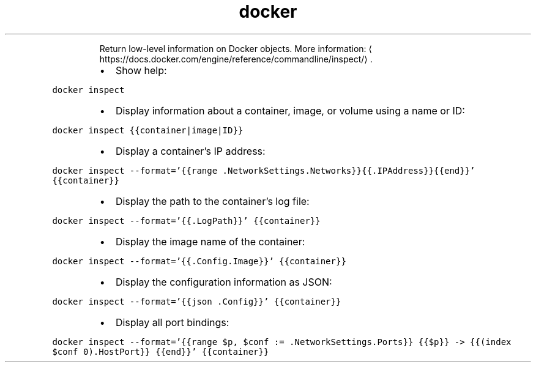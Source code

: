 .TH docker inspect
.PP
.RS
Return low\-level information on Docker objects.
More information: \[la]https://docs.docker.com/engine/reference/commandline/inspect/\[ra]\&.
.RE
.RS
.IP \(bu 2
Show help:
.RE
.PP
\fB\fCdocker inspect\fR
.RS
.IP \(bu 2
Display information about a container, image, or volume using a name or ID:
.RE
.PP
\fB\fCdocker inspect {{container|image|ID}}\fR
.RS
.IP \(bu 2
Display a container's IP address:
.RE
.PP
\fB\fCdocker inspect \-\-format='{{range .NetworkSettings.Networks}}{{.IPAddress}}{{end}}' {{container}}\fR
.RS
.IP \(bu 2
Display the path to the container's log file:
.RE
.PP
\fB\fCdocker inspect \-\-format='{{.LogPath}}' {{container}}\fR
.RS
.IP \(bu 2
Display the image name of the container:
.RE
.PP
\fB\fCdocker inspect \-\-format='{{.Config.Image}}' {{container}}\fR
.RS
.IP \(bu 2
Display the configuration information as JSON:
.RE
.PP
\fB\fCdocker inspect \-\-format='{{json .Config}}' {{container}}\fR
.RS
.IP \(bu 2
Display all port bindings:
.RE
.PP
\fB\fCdocker inspect \-\-format='{{range $p, $conf := .NetworkSettings.Ports}} {{$p}} \-> {{(index $conf 0).HostPort}} {{end}}' {{container}}\fR
